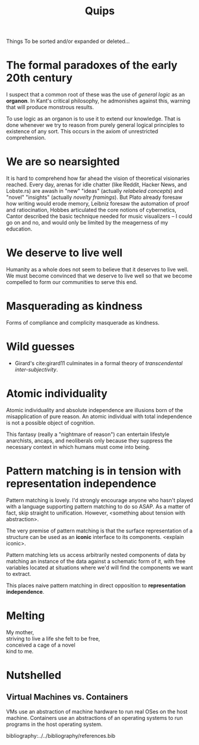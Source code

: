 #+TITLE: Quips

Things To be sorted and/or expanded or deleted...

* The formal paradoxes of the early 20th century
I suspect that a common root of these was the use of /general logic/ as an
*organon*. In Kant's critical philosophy, he admonishes against this,
warning that will produce monstrous results.

To use logic as an organon is to use it to extend our knowledge. That is
done whenever we try to reason from purely general logical principles to
existence of any sort. This occurs in the axiom of unrestricted
comprehension.
* We are so nearsighted
It is hard to comprehend how far ahead the vision of theoretical visionaries
reached. Every day, arenas for idle chatter (like Reddit, Hacker News, and
Lobste.rs) are awash in "new" "ideas" (actually /relabeled concepts/) and
"novel" "insights" (actually /novelty framings/). But Plato already foresaw how
writing would erode memory, Leibniz foresaw the automation of proof and
ratiocination, Hobbes articulated the core notions of cybernetics, Cantor
described the basic technique needed for music visualizers -- I could go on and
no, and would only be limited by the meagerness of my education.
* We deserve to live well
Humanity as a whole does not seem to believe that it deserves to live well. We
must become convinced that we deserve to live well so that we become compelled
to form our communities to serve this end.
* Masquerading as kindness
Forms of compliance and complicity masquerade as kindness.
* Wild guesses
- Girard's cite:girard11 culminates in a formal theory of /transcendental
  inter-subjectivity/.
* Atomic individuality
Atomic individuality and absolute independence are illusions born of the
misapplication of pure reason. An atomic individual with total independence is
not a possible object of cognition.

This fantasy (really a "nightmare of reason") can entertain lifestyle
anarchists, ancaps, and neoliberals only because they suppress the necessary
context in which humans must come into being.
* Pattern matching is in tension with representation independence
Pattern matching is lovely. I'd strongly encourage anyone who hasn't played with
a language supporting pattern matching to do so ASAP. As a matter of fact, skip
straight to unification. However, <something about tension with abstraction>.

The very premise of pattern matching is that the surface representation of a
structure can be used as an *iconic* interface to its components. <explain
iconic>.


Pattern matching lets us access arbitrarily nested components of data by
matching an instance of the data against a schematic form of it, with free
variables located at situations where we'd will find the components we want to
extract.

This places naive pattern matching in direct opposition to *representation
independence*.
* Melting
#+BEGIN_VERSE
My mother,
striving to live a life she felt to be free,
conceived a cage of a novel
kind to me.
#+END_VERSE
* Nutshelled
** Virtual Machines vs. Containers
VMs use an abstraction of machine hardware to run real OSes on the host machine.
Containers use an abstractions of an operating systems to run programs in the
host operating system.


bibliography:../../bibliography/references.bib
